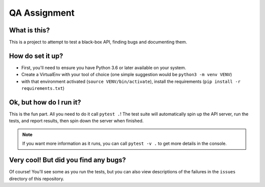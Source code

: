 QA Assignment
=============

What is this?
-------------

This is a project to attempt to test a black-box API,
finding bugs and documenting them.

How do set it up?
-----------------

- First, you'll need to ensure you have Python 3.6 or later available on your system.
- Create a VirtualEnv with your tool of choice (one simple suggestion would be ``python3 -m venv VENV``)
- with that environment activated (``source VENV/bin/activate``), install the requirements (``pip install -r requirements.txt``)

Ok, but how do I run it?
------------------------

This is the fun part.
All you need to do it call ``pytest .``!
The test suite will automatically spin up the API server,
run the tests,
and report results,
then spin down the server when finished.

.. Note::

    If you want more information as it runs,
    you can call ``pytest -v .`` to get more details in the console.

Very cool! But did you find any bugs?
-------------------------------------

Of course!
You'll see some as you run the tests,
but you can also view descriptions of the failures
in the ``issues`` directory of this repository.
